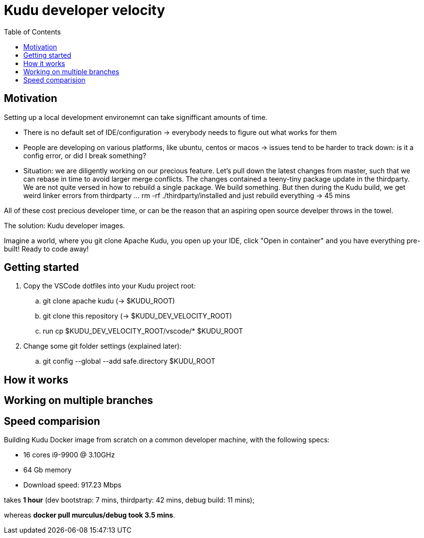 = Kudu developer velocity
:toc:


== Motivation
Setting up a local development environemnt can take signifficant amounts of time.

* There is no default set of IDE/configuration -> everybody needs to figure out what works for them
* People are developing on various platforms, like ubuntu, centos or macos -> issues tend to be harder to track down: is it a config error, or did I break something?
* Situation: we are diligently working on our precious feature. Let's pull down the latest changes from master, such that we can rebase in time to avoid larger merge conflicts. The changes contained a teeny-tiny package update in the thirdparty. We are not quite versed in how to rebuild a single package. We build something. But then during the Kudu build, we get weird linker errors from thirdparty ... rm -rf ./thirdparty/installed and just rebuild everything -> 45 mins

All of these cost precious developer time, or can be the reason that an aspiring open source develper throws in the towel.

The solution: Kudu developer images.

Imagine a world, where you git clone Apache Kudu, you open up your IDE, click "Open in container" and you have everything pre-built! Ready to code away!

== Getting started 

. Copy the VSCode dotfiles into your Kudu project root:

.. git clone apache kudu (-> $KUDU_ROOT)
.. git clone this repository (-> $KUDU_DEV_VELOCITY_ROOT)
.. run cp $KUDU_DEV_VELOCITY_ROOT/vscode/* $KUDU_ROOT


. Change some git folder settings (explained later):
.. git config --global --add safe.directory $KUDU_ROOT


== How it works 

== Working on multiple branches

== Speed comparision
Building Kudu Docker image from scratch on a common developer machine, with the following specs:

* 16 cores i9-9900 @ 3.10GHz
* 64 Gb memory
* Download speed: 917.23 Mbps

takes *1 hour* (dev bootstrap: 7 mins, thirdparty: 42 mins, debug build: 11 mins);

whereas *docker pull murculus/debug took 3.5 mins*.

